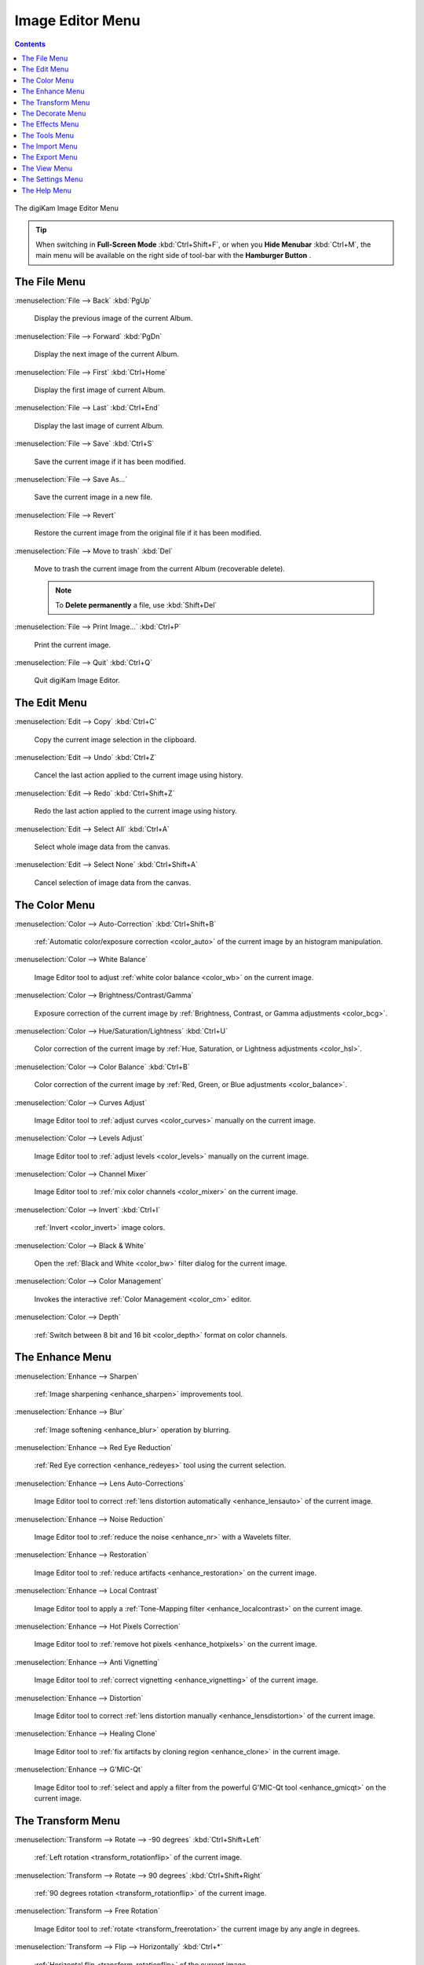.. meta::
   :description: digiKam Image Editor Menu Descriptions
   :keywords: digiKam, documentation, user manual, photo management, open source, free, learn, easy, menu, image editor

.. metadata-placeholder

   :authors: - digiKam Team

   :license: see Credits and License page for details (https://docs.digikam.org/en/credits_license.html)

.. _menu_imageeditor:

Image Editor Menu
=================

.. contents::

.. figure:: images/menu_image_editor.webp
    :alt:
    :align: center

    The digiKam Image Editor Menu

.. tip::

    .. |icon_hamburger| image:: images/menu_icon_hamburger.webp

    When switching in **Full-Screen Mode** :kbd:`Ctrl+Shift+F`, or when you **Hide Menubar** :kbd:`Ctrl+M`, the main menu will be available on the right side of tool-bar with the **Hamburger Button** |icon_hamburger|.

.. _menu_editorfile:

The File Menu
-------------

:menuselection:`File --> Back` :kbd:`PgUp`

    Display the previous image of the current Album.

:menuselection:`File --> Forward` :kbd:`PgDn`

    Display the next image of the current Album.

:menuselection:`File --> First` :kbd:`Ctrl+Home`

    Display the first image of current Album.

:menuselection:`File --> Last` :kbd:`Ctrl+End`

    Display the last image of current Album.

:menuselection:`File --> Save` :kbd:`Ctrl+S`

    Save the current image if it has been modified.

:menuselection:`File --> Save As...`

    Save the current image in a new file.

:menuselection:`File --> Revert`

    Restore the current image from the original file if it has been modified.

:menuselection:`File --> Move to trash` :kbd:`Del`

    Move to trash the current image from the current Album (recoverable delete).

    .. note::

        To **Delete permanently** a file, use :kbd:`Shift+Del`

:menuselection:`File --> Print Image...` :kbd:`Ctrl+P`

    Print the current image.

:menuselection:`File --> Quit` :kbd:`Ctrl+Q`

    Quit digiKam Image Editor.

.. _menu_editoredit:

The Edit Menu
-------------

:menuselection:`Edit --> Copy` :kbd:`Ctrl+C`

    Copy the current image selection in the clipboard.

:menuselection:`Edit --> Undo` :kbd:`Ctrl+Z`

    Cancel the last action applied to the current image using history.

:menuselection:`Edit --> Redo` :kbd:`Ctrl+Shift+Z`

    Redo the last action applied to the current image using history.

:menuselection:`Edit --> Select All` :kbd:`Ctrl+A`

    Select whole image data from the canvas.

:menuselection:`Edit --> Select None` :kbd:`Ctrl+Shift+A`

    Cancel selection of image data from the canvas.

.. _menu_editorcolor:

The Color Menu
--------------

:menuselection:`Color --> Auto-Correction` :kbd:`Ctrl+Shift+B`

    :ref:`Automatic color/exposure correction <color_auto>` of the current image by an histogram manipulation.

:menuselection:`Color --> White Balance`

    Image Editor tool to adjust :ref:`white color balance <color_wb>` on the current image.

:menuselection:`Color --> Brightness/Contrast/Gamma`

    Exposure correction of the current image by :ref:`Brightness, Contrast, or Gamma adjustments <color_bcg>`.

:menuselection:`Color --> Hue/Saturation/Lightness` :kbd:`Ctrl+U`

    Color correction of the current image by :ref:`Hue, Saturation, or Lightness adjustments <color_hsl>`.

:menuselection:`Color --> Color Balance` :kbd:`Ctrl+B`

    Color correction of the current image by :ref:`Red, Green, or Blue adjustments <color_balance>`.

:menuselection:`Color --> Curves Adjust`

    Image Editor tool to :ref:`adjust curves <color_curves>` manually on the current image.

:menuselection:`Color --> Levels Adjust`

    Image Editor tool to :ref:`adjust levels <color_levels>` manually on the current image.

:menuselection:`Color --> Channel Mixer`

    Image Editor tool to :ref:`mix color channels <color_mixer>` on the current image.

:menuselection:`Color --> Invert` :kbd:`Ctrl+I`

    :ref:`Invert <color_invert>` image colors.

:menuselection:`Color --> Black & White`

    Open the :ref:`Black and White <color_bw>` filter dialog for the current image.

:menuselection:`Color --> Color Management`

    Invokes the interactive :ref:`Color Management <color_cm>` editor.

:menuselection:`Color --> Depth`

    :ref:`Switch between 8 bit and 16 bit <color_depth>` format on color channels.

.. _menu_editorenhance:

The Enhance Menu
----------------

:menuselection:`Enhance --> Sharpen`

    :ref:`Image sharpening <enhance_sharpen>` improvements tool.

:menuselection:`Enhance --> Blur`

    :ref:`Image softening <enhance_blur>` operation by blurring.

:menuselection:`Enhance --> Red Eye Reduction`

    :ref:`Red Eye correction <enhance_redeyes>` tool using the current selection.

:menuselection:`Enhance --> Lens Auto-Corrections`

    Image Editor tool to correct :ref:`lens distortion automatically <enhance_lensauto>` of the current image.

:menuselection:`Enhance --> Noise Reduction`

    Image Editor tool to :ref:`reduce the noise <enhance_nr>` with a Wavelets filter.

:menuselection:`Enhance --> Restoration`

    Image Editor tool to :ref:`reduce artifacts <enhance_restoration>` on the current image.

:menuselection:`Enhance --> Local Contrast`

    Image Editor tool to apply a :ref:`Tone-Mapping filter <enhance_localcontrast>` on the current image.

:menuselection:`Enhance --> Hot Pixels Correction`

    Image Editor tool to :ref:`remove hot pixels <enhance_hotpixels>` on the current image.

:menuselection:`Enhance --> Anti Vignetting`

    Image Editor tool to :ref:`correct vignetting <enhance_vignetting>` of the current image.

:menuselection:`Enhance --> Distortion`

    Image Editor tool to correct :ref:`lens distortion manually <enhance_lensdistortion>` of the current image.

:menuselection:`Enhance --> Healing Clone`

    Image Editor tool to :ref:`fix artifacts by cloning region <enhance_clone>` in the current image.

:menuselection:`Enhance --> G'MIC-Qt`

    Image Editor tool to :ref:`select and apply a filter from the powerful G'MIC-Qt tool <enhance_gmicqt>` on the current image.

.. _menu_editortransform:

The Transform Menu
------------------

:menuselection:`Transform --> Rotate --> -90 degrees` :kbd:`Ctrl+Shift+Left`

    :ref:`Left rotation <transform_rotationflip>` of the current image.

:menuselection:`Transform --> Rotate --> 90 degrees` :kbd:`Ctrl+Shift+Right`

    :ref:`90 degrees rotation <transform_rotationflip>` of the current image.

:menuselection:`Transform --> Free Rotation`

    Image Editor tool to :ref:`rotate <transform_freerotation>` the current image by any angle in degrees.

:menuselection:`Transform --> Flip --> Horizontally` :kbd:`Ctrl+*`

    :ref:`Horizontal flip <transform_rotationflip>` of the current image.

:menuselection:`Transform --> Flip --> Vertically` :kbd:`Ctrl+/`

    :ref:`Vertical flip <transform_rotationflip>` of the current image.

:menuselection:`Transform --> Crop` :kbd:`Ctrl+X`

    :ref:`Crop <transform_crop>` image to the current selection.

:menuselection:`Transform --> Resize`

    :ref:`Resize <transform_resize>` (reduce or blow-up) the current image to the appropriate factor or dimensions.

:menuselection:`Transform --> Aspect Ratio Crop`

    Crop the current image using an :ref:`constrained aspect ratio <transform_proportionalcrop>`.

:menuselection:`Transform --> Shear`

    Image Editor tool to :ref:`Shear <transform_shear>` the current image horizontally or vertically.

:menuselection:`Transform --> Perspective Adjustment`

    Image Editor tool to adjust :ref:`Perspective <transform_perspective>` of the current image.

:menuselection:`Transform --> Liquid Rescale`

    Image Editor tool to adjust :ref:`resizing pictures non uniformly while preserving their features <transform_liquidrescale>` of the current image. 

.. _menu_editordecorate:

The Decorate Menu
-----------------

:menuselection:`Decorate --> Apply Texture`

    Image Editor tool to :ref:`apply decorative texture <decorate_texture>` over the current image.

:menuselection:`Decorate --> Add Border`

    Image Editor tool to :ref:`add a decorative border <decorate_border>` around the current image.

:menuselection:`Decorate --> Insert Text`

    Image Editor tool to :ref:`insert text <decorate_inserttext>` over the current image.

.. _menu_editoreffects:

The Effects Menu
----------------

:menuselection:`Effects --> Color Effects`

    Image Editor :ref:`color effects <effects_color>` tool.

:menuselection:`Effects --> Add Film Grain`

    Image Editor filter for to :ref:`adding Film Grain <effects_filmgrain>`.

:menuselection:`Effects --> Oil paint`

    Image Editor filter to :ref:`simulate Oil Painting <effects_oilpaint>`.

:menuselection:`Effects --> Charcoal Drawing`

    Image Editor filter to :ref:`simulate Charcoal Drawing <effects_charcoal>`.

:menuselection:`Effects --> Emboss`

    Image Editor :ref:`Emboss filter <effects_emboss>`. 

:menuselection:`Effects --> Distortion Effects`

    Image Editor filter set with :ref:`distortion special effects <effects_distortion>`.

:menuselection:`Effects --> Blur Effects`

    Image Editor filter set with :ref:`blurring special effects <effects_blur>` on.

:menuselection:`Effects --> Raindrops`

    Image Editor filter to :ref:`add Rain Drops <effects_raindrops>`.

.. _menu_editorview:

The Tools Menu
--------------

See description from :ref:`Main Window <menu_maintools>` section about Generic plugins.

The Import Menu
---------------

See description from :ref:`Main Window <menu_mainimport>` section about Import plugins.

The Export Menu
---------------

See description from :ref:`Main Window <menu_mainexport>` section about Export plugins.

The View Menu
-------------

:menuselection:`View --> Zoom In` :kbd:`Ctrl++`

    Increase the zoom factor on the current image.

:menuselection:`View --> Zoom Out` :kbd:`Ctrl+-`

    Decrease the zoom factor on the current image.

:menuselection:`View --> Fit to Window` :kbd:`Ctrl+Shift+A`

    Toggle between fit-to-window zoom or 100% image zoom size.

:menuselection:`View --> Fit to Selection` :kbd:`Ctrl+Shift+S`

    Make the selection fit the window.

**Slideshow** option is the same entry available in :ref:`Main Window <menu_mainslideshow>`.

**Presentation** option is the same entry available in :ref:`Main Window <menu_mainpresentation>`.

**OpenGL Image Viewer** option is the same entry available in :ref:`Main Window <menu_mainopenglviewer>`.

**Full Screen Mode** option is the same entry available in :ref:`Main Window <menu_mainfullscreen>`.

**Color Managed View** option is the same entry available in :ref:`Main Window <menu_maincolormanaged>`.

The Settings Menu
-----------------

See description from :ref:`Main Window <menu_mainsettings>` section.

The Help Menu
-------------

See description from :ref:`Main Window <menu_mainhelp>` section.

